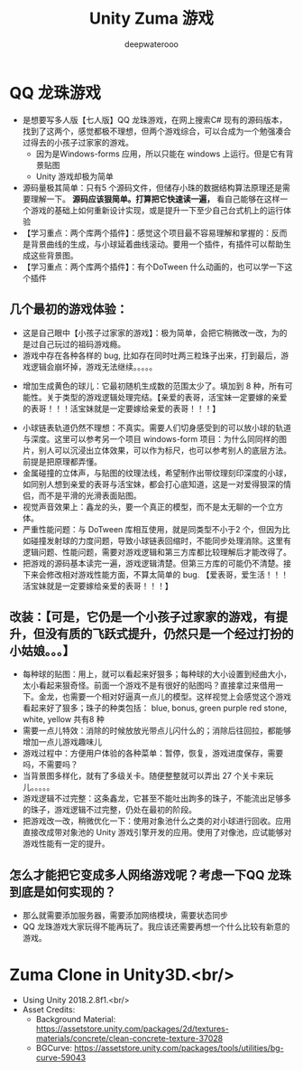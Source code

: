 #+latex_class: cn-article
#+title: Unity Zuma 游戏 
#+author: deepwaterooo

* QQ 龙珠游戏 
- 是想要写多人版【七人版】QQ 龙珠游戏，在网上搜索C# 现有的源码版本，找到了这两个，感觉都极不理想，但两个游戏综合，可以合成为一个勉强凑合过得去的小孩子过家家的游戏。
  - 因为是Windows-forms 应用，所以只能在 windows 上运行。但是它有背景贴图
  - Unity 游戏却极为简单
- 源码量极其简单：只有5 个源码文件，但储存小珠的数据结构算法原理还是需要理解一下。 *源码应该狠简单。打算把它快速读一遍，* 看自己能够在这样一个游戏的基础上如何重新设计实现，或是提升一下至少自己台式机上的运行体验
- 【学习重点：两个库两个插件】：感觉这个项目最不容易理解和掌握的：反而是背景曲线的生成，与小球延着曲线滚动。要用一个插件，有插件可以帮助生成这些背景图。
- 【学习重点：两个库两个插件】：有个DoTween 什么动画的，也可以学一下这个插件
** 几个最初的游戏体验：
- 这是自己眼中【小孩子过家家的游戏】：极为简单，会把它稍微改一改，为的是过自己玩过的祖码游戏瘾。
- 游戏中存在各种各样的 bug, 比如存在同时吐两三粒珠子出来，打到最后，游戏逻辑会崩坏掉，游戏无法继续。。。。。
  
[[./pic/readme_20230323_112732.png]]

[[./pic/readme_20230322_223217.png]]
- 增加生成黄色的球儿：它最初随机生成数的范围太少了。填加到 8 种，所有可能性。关于类型的游戏逻辑处理完结。【亲爱的表哥，活宝妹一定要嫁的亲爱的表哥！！！活宝妹就是一定要嫁给亲爱的表哥！！！】
  
[[./pic/readme_20230323_185513.png]]
- 小球链表轨道仍然不理想：不真实。需要人们切身感受到的可以放小球的轨道与深度。这里可以参考另一个项目 windows-form 项目：为什么同同样的图片，别人可以沉浸出立体效果，可以作为标尺，也可以参考别人的底层方法。前提是把原理都弄懂。
- 金属碰撞的立体声，与贴图的纹理法线，希望制作出带纹理刻印深度的小球，如同别人想到亲爱的表哥与活宝妹，都会打心底知道，这是一对爱得狠深的情侣，而不是平滑的光滑表面贴图。
- 视觉声音效果上：鑫龙的头，要一个真正的模型，而不是太无聊的一个立方体。
- 严重性能问题：与 DoTween 库相互使用，就是同类型不小于2 个，但因为比如碰撞发射球的力度问题，导致小球链表回缩时，不能同步处理消除。这里有逻辑问题、性能问题，需要对游戏逻辑和第三方库都比较理解后才能改得了。
- 把游戏的源码基本读完一遍，游戏逻辑清楚。但第三方库的可能仍不清楚。接下来会修改相对游戏性能方面，不算太简单的 bug. 【爱表哥，爱生活！！！活宝妹就是一定要嫁给亲爱的表哥！！！】
** 改装：【可是，它仍是一个小孩子过家家的游戏，有提升，但没有质的飞跃式提升，仍然只是一个经过打扮的小姑娘。。。】
- 每种球的贴图：用上，就可以看起来好狠多；每种球的大小设置到经曲大小，太小看起来狠奇怪。前面一个游戏不是有很好的贴图吗？直接拿过来借用一下。金龙，也需要一个相对好逼真一点儿的模型。这样视觉上会感觉这个游戏看起来好了狠多；珠子的种类包括： blue, bonus, green purple red stone, white, yellow 共有8 种 
- 需要一点儿特效：消除的时候放放光带点儿闪什么的；消除后往回拉，都能够增加一点儿游戏趣味儿
- 游戏过程中：方便用户体验的各种菜单：暂停，恢复，游戏进度保存，需要吗，不需要吗？
- 当背景图多样化，就有了多级关卡。随便整整就可以弄出 27 个关卡来玩儿。。。。。
- 游戏逻辑不过完整：这条鑫龙，它甚至不能吐出跔多的珠子，不能流出足够多的珠子，游戏逻辑不过完整，仍处在最初的阶段。
- 把游戏改一改，稍微优化一下：使用对象池什么之类的对小球进行回收。应用直接改成带对象池的 Unity 游戏引擎开发的应用。使用了对像池，应试能够对游戏性能有一定的提升。
** 怎么才能把它变成多人网络游戏呢？考虑一下QQ 龙珠到底是如何实现的？
- 那么就需要添加服务器，需要添加网络模块，需要状态同步
- QQ 龙珠游戏大家玩得不能再玩了。我应该还需要再想一个什么比较有新意的游戏。
* Zuma Clone in Unity3D.<br/>
- Using Unity 2018.2.8f1.<br/>
- Asset Credits:
  - Background Material: https://assetstore.unity.com/packages/2d/textures-materials/concrete/clean-concrete-texture-37028
  - BGCurve: https://assetstore.unity.com/packages/tools/utilities/bg-curve-59043